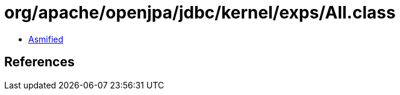 = org/apache/openjpa/jdbc/kernel/exps/All.class

 - link:All-asmified.java[Asmified]

== References

